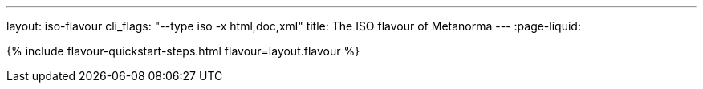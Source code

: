 ---
layout: iso-flavour
cli_flags: "--type iso -x html,doc,xml"
title: The ISO flavour of Metanorma
---
:page-liquid:

{% include flavour-quickstart-steps.html flavour=layout.flavour %}

